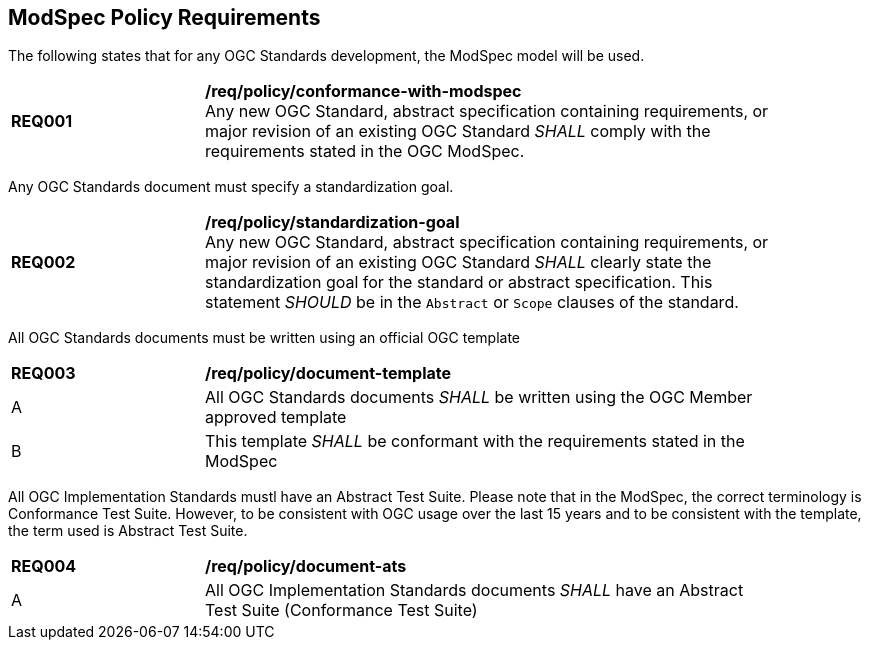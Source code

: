 [[modspec-policy]]
== ModSpec Policy Requirements

The following states that for any OGC Standards development, the ModSpec model will be used.

[[req-01]]
[requirement,model=ogc,type="general"]
[width="90%",cols="2,6"]
|===
|*REQ001* | */req/policy/conformance-with-modspec* +
Any new OGC Standard, abstract specification containing requirements, or major revision of an existing OGC Standard _SHALL_ comply with the requirements stated in the OGC ModSpec.
|===

Any OGC Standards document must specify a standardization goal.

[[req-02]]
[requirement,model=ogc,type="general"]
[width="90%",cols="2,6"]
|===
|*REQ002* | */req/policy/standardization-goal* +
Any new OGC Standard, abstract specification containing requirements, or major revision of an existing OGC Standard _SHALL_ clearly state the standardization goal for the standard or abstract specification. This statement _SHOULD_ be in the `Abstract` or `Scope` clauses of the standard.
|===

All OGC Standards documents must be written using an official OGC template

[[req-03]]
[requirement,model=ogc,type="general"]
[width="90%",cols="2,6"]
|===
|*REQ003* | */req/policy/document-template* +
^| A | All OGC Standards documents _SHALL_ be written using the OGC Member approved template 
^| B | This template _SHALL_ be conformant with the requirements stated in the ModSpec
|===

All OGC Implementation Standards mustl have an Abstract Test Suite. Please note that in the ModSpec, the correct terminology is Conformance Test Suite. However, to be consistent with OGC usage over the last 15 years and to be consistent with the template, the term used is Abstract Test Suite.

[[req-04]]
[requirement,model=ogc,type="general"]
[width="90%",cols="2,6"]
|===
|*REQ004* | */req/policy/document-ats* +
^| A | All OGC Implementation Standards documents _SHALL_ have an Abstract Test Suite (Conformance Test Suite) 
|===
